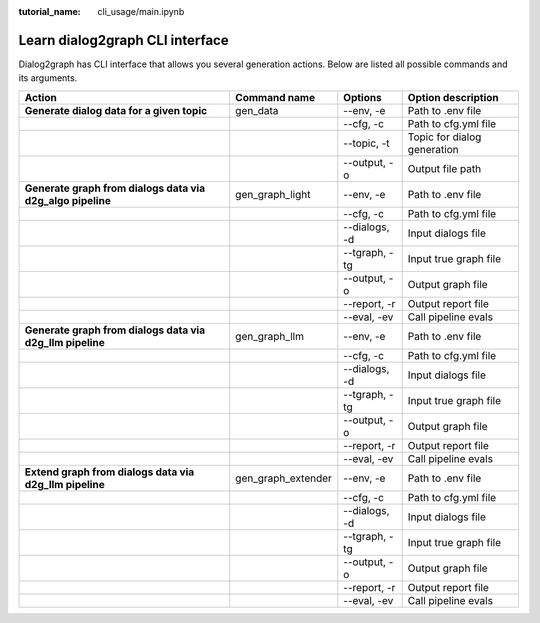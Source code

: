 :tutorial_name: cli_usage/main.ipynb

Learn dialog2graph CLI interface
================================

Dialog2graph has CLI interface that allows you several generation actions. Below are listed all possible commands and its arguments.

+----------------------------------------------------------+------------------+------------------+-----------------------------+
|Action                                                    |Command name      |Options           |Option description           |
+==========================================================+==================+==================+=============================+
|**Generate dialog data for a given topic**                |gen_data          | \-\-env, \-e     |Path to .env file            |
+----------------------------------------------------------+------------------+------------------+-----------------------------+
|                                                          |                  | \-\-cfg, \-c     |Path to cfg.yml file         |
+----------------------------------------------------------+------------------+------------------+-----------------------------+
|                                                          |                  | \-\-topic, \-t   |Topic for dialog generation  |
+----------------------------------------------------------+------------------+------------------+-----------------------------+
|                                                          |                  | \-\-output, \-o  |Output file path             |
+----------------------------------------------------------+------------------+------------------+-----------------------------+
|**Generate graph from dialogs data via d2g_algo pipeline**|gen_graph_light   | \-\-env, \-e     |Path to .env file            |
+----------------------------------------------------------+------------------+------------------+-----------------------------+
|                                                          |                  | \-\-cfg, \-c     |Path to cfg.yml file         |
+----------------------------------------------------------+------------------+------------------+-----------------------------+
|                                                          |                  | \-\-dialogs, \-d |Input dialogs file           |
+----------------------------------------------------------+------------------+------------------+-----------------------------+
|                                                          |                  | \-\-tgraph, \-tg |Input true graph file        |
+----------------------------------------------------------+------------------+------------------+-----------------------------+
|                                                          |                  | \-\-output, \-o  |Output graph file            |
+----------------------------------------------------------+------------------+------------------+-----------------------------+
|                                                          |                  | \-\-report, \-r  |Output report file           |
+----------------------------------------------------------+------------------+------------------+-----------------------------+
|                                                          |                  | \-\-eval, \-ev   |Call pipeline evals          |
+----------------------------------------------------------+------------------+------------------+-----------------------------+
|**Generate graph from dialogs data via d2g_llm pipeline** |gen_graph_llm     | \-\-env, \-e     |Path to .env file            |
+----------------------------------------------------------+------------------+------------------+-----------------------------+
|                                                          |                  | \-\-cfg, \-c     |Path to cfg.yml file         |
+----------------------------------------------------------+------------------+------------------+-----------------------------+
|                                                          |                  | \-\-dialogs, \-d |Input dialogs file           |
+----------------------------------------------------------+------------------+------------------+-----------------------------+
|                                                          |                  | \-\-tgraph, \-tg |Input true graph file        |
+----------------------------------------------------------+------------------+------------------+-----------------------------+
|                                                          |                  | \-\-output, \-o  |Output graph file            |
+----------------------------------------------------------+------------------+------------------+-----------------------------+
|                                                          |                  | \-\-report, \-r  |Output report file           |
+----------------------------------------------------------+------------------+------------------+-----------------------------+
|                                                          |                  | \-\-eval, \-ev   |Call pipeline evals          |
+----------------------------------------------------------+------------------+------------------+-----------------------------+
|**Extend graph from dialogs data via d2g_llm pipeline**   |gen_graph_extender| \-\-env, \-e     |Path to .env file            |
+----------------------------------------------------------+------------------+------------------+-----------------------------+
|                                                          |                  | \-\-cfg, \-c     |Path to cfg.yml file         |
+----------------------------------------------------------+------------------+------------------+-----------------------------+
|                                                          |                  | \-\-dialogs, \-d |Input dialogs file           |
+----------------------------------------------------------+------------------+------------------+-----------------------------+
|                                                          |                  | \-\-tgraph, \-tg |Input true graph file        |
+----------------------------------------------------------+------------------+------------------+-----------------------------+
|                                                          |                  | \-\-output, \-o  |Output graph file            |
+----------------------------------------------------------+------------------+------------------+-----------------------------+
|                                                          |                  | \-\-report, \-r  |Output report file           |
+----------------------------------------------------------+------------------+------------------+-----------------------------+
|                                                          |                  | \-\-eval, \-ev   |Call pipeline evals          |
+----------------------------------------------------------+------------------+------------------+-----------------------------+